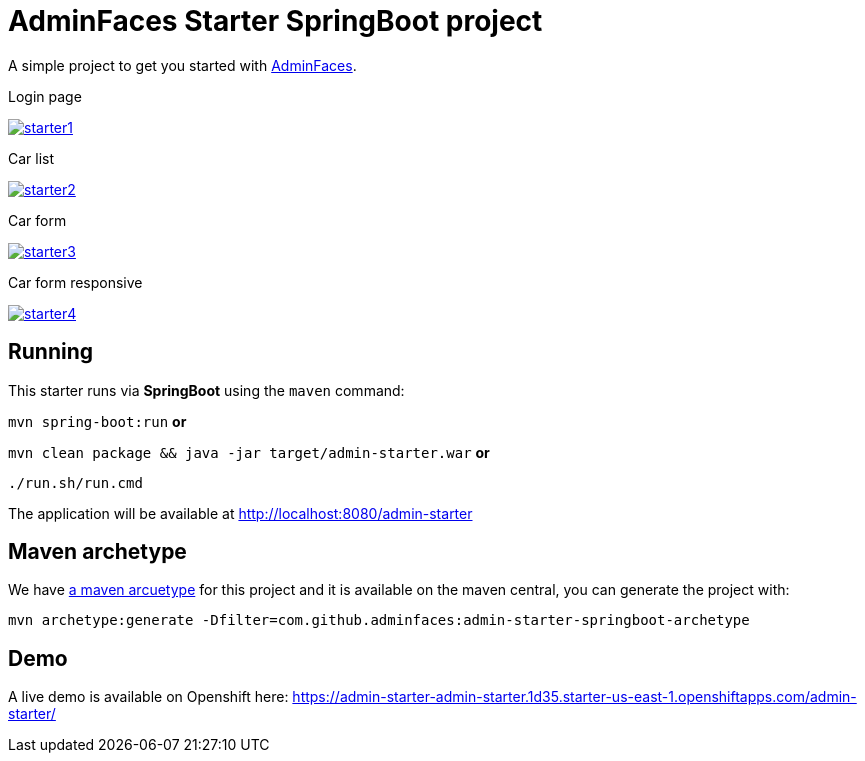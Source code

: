 = AdminFaces Starter SpringBoot project


A simple project to get you started with https://github.com/adminfaces[AdminFaces^].

.Login page
image:starter1.png[link="https://github.com/adminfaces/admin-starter/blob/master/starter1.png"]

.Car list
image:starter2.png[link="https://raw.githubusercontent.com/adminfaces/admin-starter/master/starter2.png"]

.Car form
image:starter3.png[link="https://raw.githubusercontent.com/adminfaces/admin-starter/master/starter3.png"]

.Car form responsive
image:starter4.png[link="https://raw.githubusercontent.com/adminfaces/admin-starter/master/starter4.png"]

== Running

This starter runs via *SpringBoot* using the `maven` command:

 
`mvn spring-boot:run` *or* 

`mvn clean package && java -jar target/admin-starter.war` *or*

`./run.sh/run.cmd`


The application will be available at http://localhost:8080/admin-starter

== Maven archetype

We have https://github.com/adminfaces/admin-starter-springboot-archetype[a maven arcuetype^] for this project and it is available on the maven central, you can generate the project with:

----
mvn archetype:generate -Dfilter=com.github.adminfaces:admin-starter-springboot-archetype
----

== Demo

A live demo is available on Openshift here: https://admin-starter-admin-starter.1d35.starter-us-east-1.openshiftapps.com/admin-starter/
